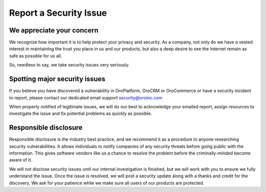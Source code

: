 .. _reporting-security-issues:

Report a Security Issue
=======================

We appreciate your concern
--------------------------

We recognize how important it is to help protect your privacy and security. As a company, not only do we have a vested interest in maintaining the trust you place in us and our products, but also a deep desire to see the Internet remain as safe as possible for us all.

So, needless to say, we take security issues very seriously.

Spotting major security issues
------------------------------

If you believe you have discovered a vulnerability in OroPlatform, OroCRM or OroCommerce or have a security incident to report, please contact our dedicated email support security@oroinc.com

When properly notified of legitimate issues, we will do our best to acknowledge your emailed report, assign resources to investigate the issue and fix potential problems as quickly as possible.

Responsible disclosure
----------------------

Responsible disclosure is the industry best practice, and we recommend it as a procedure to anyone researching security vulnerabilities. It allows individuals to notify companies of any security threats before going public with the information. This gives software vendors like us a chance to resolve the problem before the criminally-minded become aware of it.

We will not disclose security issues until our internal investigation is finished, but we will work with you to ensure we fully understand the issue. Once the issue is resolved, we will post a security update along with a thanks and credit for the discovery. We ask for your patience while we make sure all users of our products are protected.
